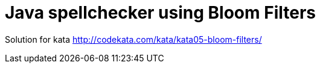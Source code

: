 = Java spellchecker using Bloom Filters

Solution for kata http://codekata.com/kata/kata05-bloom-filters/
